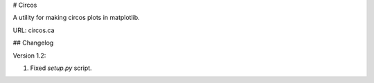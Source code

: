 # Circos

A utility for making circos plots in matplotlib.

URL: circos.ca

## Changelog

Version 1.2:

1. Fixed `setup.py` script.

